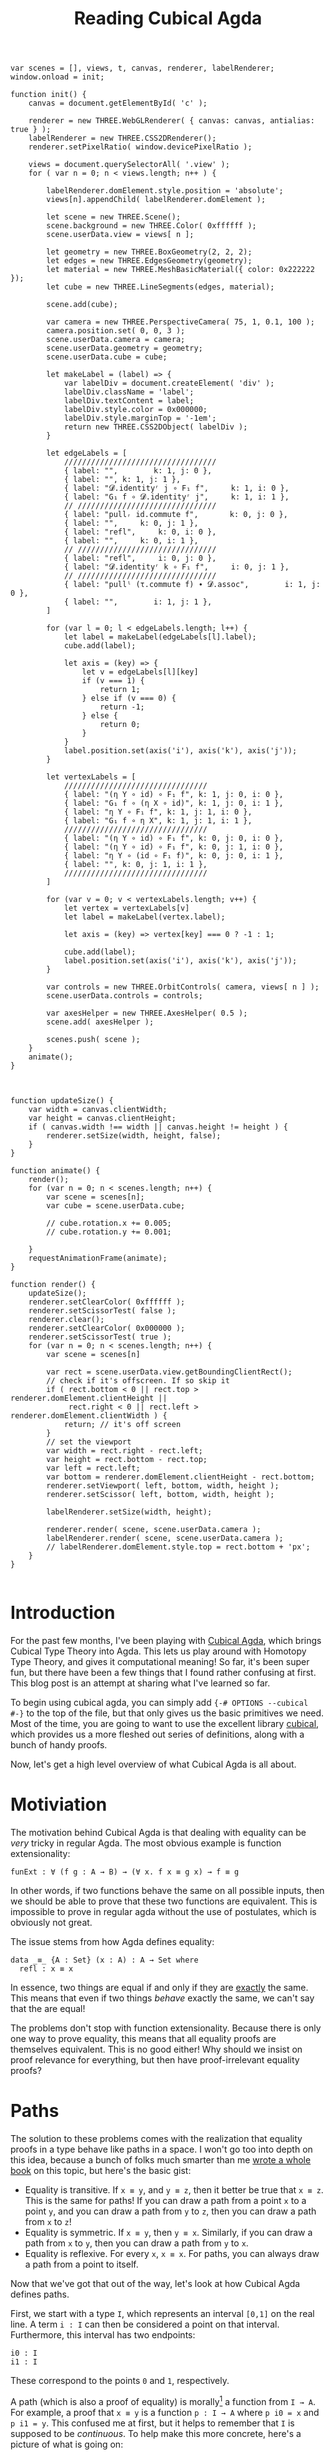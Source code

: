 #+TITLE: Reading Cubical Agda

# First, let's bootstrap three.js so that we can have fancy animations.
#+BEGIN_EXPORT html
<script src="https://cdnjs.cloudflare.com/ajax/libs/three.js/109/three.js"></script>
<script src="../js/CSS2DRenderer.js"></script>
<script src="../js/OrbitalControls.js"></script>
<style>
  .view {
    width: 7in;
    height: 7in;
    margin: auto;
  }
  #c {
    position: fixed;
    left: 0px; top: 0px;
    width: 100%;
    height: 100%;
    background-color: #fff;
    z-index: -1;
  }
  .label {
    color: #000;
    padding: 2px;
    background: transparent;
  }
</style>

<canvas id="c"></canvas>
#+END_EXPORT

#+BEGIN_SRC inline-js
  var scenes = [], views, t, canvas, renderer, labelRenderer;
  window.onload = init;

  function init() {
      canvas = document.getElementById( 'c' );

      renderer = new THREE.WebGLRenderer( { canvas: canvas, antialias: true } );
      labelRenderer = new THREE.CSS2DRenderer();
      renderer.setPixelRatio( window.devicePixelRatio );

      views = document.querySelectorAll( '.view' );
      for ( var n = 0; n < views.length; n++ ) {

          labelRenderer.domElement.style.position = 'absolute';
          views[n].appendChild( labelRenderer.domElement );

          let scene = new THREE.Scene();
          scene.background = new THREE.Color( 0xffffff );
          scene.userData.view = views[ n ];

          let geometry = new THREE.BoxGeometry(2, 2, 2);
          let edges = new THREE.EdgesGeometry(geometry);
          let material = new THREE.MeshBasicMaterial({ color: 0x222222 });
          let cube = new THREE.LineSegments(edges, material);

          scene.add(cube);

          var camera = new THREE.PerspectiveCamera( 75, 1, 0.1, 100 );
          camera.position.set( 0, 0, 3 );
          scene.userData.camera = camera;
          scene.userData.geometry = geometry;
          scene.userData.cube = cube;

          let makeLabel = (label) => {
              var labelDiv = document.createElement( 'div' );
              labelDiv.className = 'label';
              labelDiv.textContent = label;
              labelDiv.style.color = 0x000000;
              labelDiv.style.marginTop = '-1em';
              return new THREE.CSS2DObject( labelDiv );
          }

          let edgeLabels = [
              //////////////////////////////////
              { label: "",        k: 1, j: 0 },
              { label: "", k: 1, j: 1 },
              { label: "𝓓.identityʳ j ∘ F₁ f",     k: 1, i: 0 },
              { label: "G₁ f ∘ 𝓓.identityʳ j",     k: 1, i: 1 },
              // ///////////////////////////////
              { label: "pullᵣ id.commute f",       k: 0, j: 0 },
              { label: "",     k: 0, j: 1 },
              { label: "refl",     k: 0, i: 0 },
              { label: "",     k: 0, i: 1 },
              // ///////////////////////////////
              { label: "refl",     i: 0, j: 0 },
              { label: "𝓓.identityʳ k ∘ F₁ f",     i: 0, j: 1 },
              // ///////////////////////////////
              { label: "pullˡ (τ.commute f) ∙ 𝓓.assoc",        i: 1, j: 0 },
              { label: "",        i: 1, j: 1 },
          ]

          for (var l = 0; l < edgeLabels.length; l++) {
              let label = makeLabel(edgeLabels[l].label);
              cube.add(label);

              let axis = (key) => {
                  let v = edgeLabels[l][key]
                  if (v === 1) {
                      return 1;
                  } else if (v === 0) {
                      return -1;
                  } else {
                      return 0;
                  }
              }
              label.position.set(axis('i'), axis('k'), axis('j'));
          }

          let vertexLabels = [
              ////////////////////////////////
              { label: "(η Y ∘ id) ∘ F₁ f", k: 1, j: 0, i: 0 },
              { label: "G₁ f ∘ (η X ∘ id)", k: 1, j: 0, i: 1 },
              { label: "η Y ∘ F₁ f", k: 1, j: 1, i: 0 },
              { label: "G₁ f ∘ η X", k: 1, j: 1, i: 1 },
              ////////////////////////////////
              { label: "(η Y ∘ id) ∘ F₁ f", k: 0, j: 0, i: 0 },
              { label: "(η Y ∘ id) ∘ F₁ f", k: 0, j: 1, i: 0 },
              { label: "η Y ∘ (id ∘ F₁ f)", k: 0, j: 0, i: 1 },
              { label: "", k: 0, j: 1, i: 1 },
              ////////////////////////////////
          ]

          for (var v = 0; v < vertexLabels.length; v++) {
              let vertex = vertexLabels[v]
              let label = makeLabel(vertex.label);

              let axis = (key) => vertex[key] === 0 ? -1 : 1;

              cube.add(label);
              label.position.set(axis('i'), axis('k'), axis('j'));
          }

          var controls = new THREE.OrbitControls( camera, views[ n ] );
          scene.userData.controls = controls;

          var axesHelper = new THREE.AxesHelper( 0.5 );
          scene.add( axesHelper );

          scenes.push( scene );
      }
      animate();
  }



  function updateSize() {
      var width = canvas.clientWidth;
      var height = canvas.clientHeight;
      if ( canvas.width !== width || canvas.height != height ) {
          renderer.setSize(width, height, false);
      }
  }

  function animate() {
      render();
      for (var n = 0; n < scenes.length; n++) {
          var scene = scenes[n];
          var cube = scene.userData.cube;

          // cube.rotation.x += 0.005;
          // cube.rotation.y += 0.001;

      }
      requestAnimationFrame(animate);
  }

  function render() {
      updateSize();
      renderer.setClearColor( 0xffffff );
      renderer.setScissorTest( false );
      renderer.clear();
      renderer.setClearColor( 0x000000 );
      renderer.setScissorTest( true );
      for (var n = 0; n < scenes.length; n++) {
          var scene = scenes[n]

          var rect = scene.userData.view.getBoundingClientRect();
          // check if it's offscreen. If so skip it
          if ( rect.bottom < 0 || rect.top > renderer.domElement.clientHeight ||
               rect.right < 0 || rect.left > renderer.domElement.clientWidth ) {
              return; // it's off screen
          }
          // set the viewport
          var width = rect.right - rect.left;
          var height = rect.bottom - rect.top;
          var left = rect.left;
          var bottom = renderer.domElement.clientHeight - rect.bottom;
          renderer.setViewport( left, bottom, width, height );
          renderer.setScissor( left, bottom, width, height );

          labelRenderer.setSize(width, height);

          renderer.render( scene, scene.userData.camera );
          labelRenderer.render( scene, scene.userData.camera );
          // labelRenderer.domElement.style.top = rect.bottom + 'px';
      }
  }

#+END_SRC

#+RESULTS:
#+BEGIN_EXPORT html
<script type="text/javascript">
var scenes = [], views, t, canvas, renderer, labelRenderer;
window.onload = init;

function init() {
    canvas = document.getElementById( 'c' );

    renderer = new THREE.WebGLRenderer( { canvas: canvas, antialias: true } );
    labelRenderer = new THREE.CSS2DRenderer();
    renderer.setPixelRatio( window.devicePixelRatio );

    views = document.querySelectorAll( '.view' );
    for ( var n = 0; n < views.length; n++ ) {

        labelRenderer.domElement.style.position = 'absolute';
        views[n].appendChild( labelRenderer.domElement );

        let scene = new THREE.Scene();
        scene.background = new THREE.Color( 0xffffff );
        scene.userData.view = views[ n ];

        let geometry = new THREE.BoxGeometry(2, 2, 2);
        let edges = new THREE.EdgesGeometry(geometry);
        let material = new THREE.MeshBasicMaterial({ color: 0x000000 });
        let cube = new THREE.LineSegments(edges, material);

        scene.add(cube);

        var camera = new THREE.PerspectiveCamera( 75, 1, 0.1, 100 );
        camera.position.set( 0, 0, 3 );
        scene.userData.camera = camera;
        scene.userData.geometry = geometry;
        scene.userData.cube = cube;


        // let labels = [
        //     /////////////////////////////
        //     "p",        // (k = 1, j = 0)
        //     "refl ∙ p", // (k = 1, j = 1)
        //     "refl",     // (k = 1, i = 0)
        //     "?",        // (k = 1, i = 1)
        //     /////////////////////////////
        //     "p",        // (k = 0, j = 0)
        //     "refl",     // (k = 0, j = 1)
        //     "refl",     // (k = 0, i = 0)
        //     "p",        // (k = 0, i = 1)
        //     /////////////////////////////
        //     "refl",     // (i = 0, j = 0)
        //     "refl",     // (i = 0, j = 1)
        //     /////////////////////////////
        //     "?",        // (i = 1, j = 0)
        //     "p",        // (i = 1, j = 1)
        //     /////////////////////////////
        // ]

        let labels = [
            { label: "p",        k: 1, j: 0 },
            { label: "refl ∙ p", k: 1, j: 1 },
            { label: "refl",     k: 1, i: 0 },
            { label: "p",        k: 0, j: 0 },
            { label: "refl",     k: 0, j: 1 },
            { label: "refl",     k: 0, i: 0 },
        ]

        for (var l = 0; l < labels.length; l++) {
            var labelDiv = document.createElement( 'div' );
            labelDiv.className = 'label';
            labelDiv.textContent = labels[l].label;
            labelDiv.style.color = 0x000000;
            labelDiv.style.marginTop = '-1em';
            var label = new THREE.CSS2DObject( labelDiv );
            cube.add(label);
            let axis = (key) => {
                let v = labels[l][key]
                if (v === 1) {
                    return 1;
                } else if (v === 0) {
                    return -1;
                } else {
                    return 0;
                }
            }
            label.position.set(axis('i'), axis('k'), -1 * axis('j'));
        }

        scenes.push( scene );
    }
    animate();
}



function updateSize() {
    var width = canvas.clientWidth;
    var height = canvas.clientHeight;
    if ( canvas.width !== width || canvas.height != height ) {
        renderer.setSize(width, height, false);
    }
}

function animate() {
    render();
    for (var n = 0; n < scenes.length; n++) {
        var scene = scenes[n];
        // var camera = scene.userData.camera;
        var geometry = scene.userData.geometry;
        var cube = scene.userData.cube;
        // var geometry = scene.userData.geometry;
        // var labels = scene.userData.labels;

        // cube.rotation.x += 0.01;
        // cube.rotation.y += 0.01;

        // for (var i = 0; i < labels.length; i++) {
        //     let label = labels[i];
        //     let coords = project2D(camera, cube.localToWorld(geometry.vertices[i].clone()))
        //     label.style.left = coords.x + "px";
        //     label.style.top = coords.y + "px";
        // }
    }
    requestAnimationFrame(animate);
}

function render() {
    updateSize();
    renderer.setClearColor( 0xffffff );
    renderer.setScissorTest( false );
    renderer.clear();
    renderer.setClearColor( 0x000000 );
    renderer.setScissorTest( true );
    for (var n = 0; n < scenes.length; n++) {
        var scene = scenes[n]

        var rect = scene.userData.view.getBoundingClientRect();
        // check if it's offscreen. If so skip it
        if ( rect.bottom < 0 || rect.top > renderer.domElement.clientHeight ||
             rect.right < 0 || rect.left > renderer.domElement.clientWidth ) {
            return; // it's off screen
        }
        // set the viewport
        var width = rect.right - rect.left;
        var height = rect.bottom - rect.top;
        var left = rect.left;
        var bottom = renderer.domElement.clientHeight - rect.bottom;
        renderer.setViewport( left, bottom, width, height );
        renderer.setScissor( left, bottom, width, height );

        labelRenderer.setSize(width, height);

        renderer.render( scene, scene.userData.camera );
        labelRenderer.render( scene, scene.userData.camera );
        // labelRenderer.domElement.style.top = rect.bottom + 'px';
    }
}

</script>
#+END_EXPORT

* Introduction
  For the past few months, I've been playing with [[https://agda.readthedocs.io/en/v2.6.0.1/language/cubical.html][Cubical Agda]], which
  brings Cubical Type Theory into Agda. This lets us play around with
  Homotopy Type Theory, and gives it computational meaning! So far, it's
  been super fun, but there have been a few things that I found rather
  confusing at first. This blog post is an attempt at sharing what I've
  learned so far.

  To begin using cubical agda, you can simply add
  ~{-# OPTIONS --cubical #-}~ to the top of the file, but that only
  gives us the basic primitives we need. Most of the time, you are going
  to want to use the excellent library [[https://github.com/agda/cubical][cubical]], which provides us a more
  fleshed out series of definitions, along with a bunch of handy proofs.

  Now, let's get a high level overview of what Cubical Agda is all about.

* Motiviation
  The motivation behind Cubical Agda is that dealing with equality
  can be /very/ tricky in regular Agda. The most obvious example is
  function extensionality:
  #+BEGIN_SRC agda2
    funExt : ∀ (f g : A → B) → (∀ x. f x ≡ g x) → f ≡ g
  #+END_SRC
  
  In other words, if two functions behave the same on all possible
  inputs, then we should be able to prove that these two functions are equivalent.
  This is impossible to prove in regular agda without the use of
  postulates, which is obviously not great.

  The issue stems from how Agda defines equality:
  #+BEGIN_SRC agda2
    data _≡_ {A : Set} (x : A) : A → Set where
      refl : x ≡ x
  #+END_SRC
  
  In essence, two things are equal if and only if they are _exactly_
  the same. This means that even if two things /behave/ exactly the
  same, we can't say that the are equal!
  
  The problems don't stop with function extensionality. Because
  there is only one way to prove equality, this means that all
  equality proofs are themselves equivalent. This is no good either!
  Why should we insist on proof relevance for everything, but then
  have proof-irrelevant equality proofs?

* Paths
  The solution to these problems comes with the realization that
  equality proofs in a type behave like paths in a space. I won't go
  too into depth on this idea, because a bunch of folks much smarter
  than me [[https://homotopytypetheory.org/book/][wrote a whole book]] on this topic, but here's the basic gist:
  - Equality is transitive. If ~x ≡ y~, and ~y ≡ z~, then it better be
    true that ~x ≡ z~. This is the same for paths! If you can draw a
    path from a point ~x~ to a point ~y~, and you can draw a path from ~y~
    to ~z~, then you can draw a path from ~x~ to ~z~!
  - Equality is symmetric. If ~x ≡ y~, then ~y ≡ x~. Similarly, if you
    can draw a path from ~x~ to ~y~, then you can draw a path from ~y~
    to ~x~.
  - Equality is reflexive. For every ~x~, ~x ≡ x~. For paths, you can
    always draw a path from a point to itself.

  Now that we've got that out of the way, let's look at how Cubical
  Agda defines paths.

  First, we start with a type ~I~, which represents an interval
  ~[0,1]~ on the real line. A term ~i : I~ can then be considered a
  point on that interval. Furthermore, this interval has two endpoints:
  #+BEGIN_SRC agda2
    i0 : I
    i1 : I
  #+END_SRC
  These correspond to the points ~0~ and ~1~, respectively.

  A path (which is also a proof of equality) is morally[fn:1] a function from
  ~I → A~. For example, a proof that ~x ≡ y~ is a function ~p : I → A~ where
  ~p i0 = x~ and ~p i1 = y~. This confused me at first, but it helps to
  remember that ~I~ is supposed to be /continuous/. To help make this
  more concrete, here's a picture of what is going on:

  #+HEADER: :file ./path.svg :imagemagick yes
  #+HEADER: :results silent output
  #+HEADER: :fit no :imoutoptions -geometry 100 :iminoptions -density 200
  #+BEGIN_SRC latex
    \begin{tikzpicture}
      \draw[-] (0,0) -- (0,1);
      \node[label=left:{I}] (I) at (0,1/2) {};
      \node[circle,fill=black,inner sep=0pt,minimum size=2pt,label=left:{i0}] (i0) at (0,0) {};
      \node[circle,fill=black,inner sep=0pt,minimum size=2pt,label=left:{i1}] (i1) at (0,1) {};
      \draw (1,0.5) ellipse (0.5 and 1.5) node[right] {A};
      \node[circle,fill=black,inner sep=0pt,minimum size=2pt,label=right:{x}] (x) at (7/8,5/4) {};
      \node[circle,fill=black,inner sep=0pt,minimum size=2pt,label=right:{y}] (y) at (7/8,-1/4) {};
      \draw[dotted] (x) -- (y);
      \draw[->] (1/4, 0) -- (6/8, -1/4);
      \draw[->] (1/4, 1/4) -- (6/8, 1/8);
      \draw[->] (1/4, 1/2) -- (6/8, 1/2);
      \draw[->] (1/4, 3/4) -- (6/8, 7/8);
      \draw[->] (1/4, 1) -- (6/8, 5/4);
    \end{tikzpicture}
  #+END_SRC

  #+ATTR_HTML: :width 200px
  #+ATTR_HTML: :height 200px
  [[./path.svg]]

  Keeping this in the back of our mind, let's define our first path:
  the identity path.
  #+BEGIN_SRC agda2
    refl : ∀ {ℓ} {A : Set ℓ} {x : A} → x ≡ x
    refl {x = x} = λ (i : I) → x
  #+END_SRC
  This path has both endpoints at ~x~, and has no exciting
  behavior. It just stays where it is, no matter the input.
** TODO Finish the rest of this section
* TODO Composition
* TODO Kan Filling
  ~f : X → Y~

  ~η X : F₀ X → G₀ X~

  ~η Y : F₀ Y → G₀ Y~

  ~𝓓.identityʳ f : f ∘ id ≡ f~

  ~pullˡ (𝓓.identityʳ )~
  #+BEGIN_EXPORT html
  <div class="view">
    <script>
      // var parent = document.scripts[ document.scripts.length - 1 ].parentNode;
      // parent.displacement = function ( x, y, z, t, target ) {
      //   return target.set( Math.sin( x - t ), 0, 0 );
      // };
      // parent.lattice = true;
    </script>
  </div>
  #+END_EXPORT
* Footnotes
[fn:1] Paths aren't _truly_ functions (see [[https://agda.readthedocs.io/en/v2.6.0.1/language/cubical.html#the-interval-and-path-types][this]]),
  but for our purposes we can think of them as such
